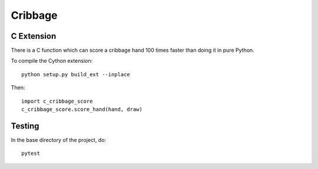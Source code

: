 ==========
 Cribbage
==========

C Extension
===========

There is a C function which can score a cribbage hand 100 times faster
than doing it in pure Python.

To compile the Cython extension::

    python setup.py build_ext --inplace

Then::

    import c_cribbage_score
    c_cribbage_score.score_hand(hand, draw)

Testing
=======

In the base directory of the project, do::

    pytest
